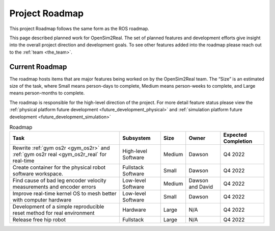 .. _roadmap:

===============
Project Roadmap
===============

This project Roadmap follows the same form as the ROS roadmap.

This page described planned work for OpenSim2Real. The set of planned features
and development efforts give insight into the overall project direction and
development goals. To see other features added into the roadmap please reach out
to the :ref:`team <the_team>`.

Current Roadmap
===============

The roadmap hosts items that are major features being worked on by the OpenSim2Real team.
The “Size” is an estimated size of the task, where Small means person-days to complete,
Medium means person-weeks to complete, and Large means person-months to complete.

The roadmap is responsible for the high-level direction of the project. For more detail
feature status please view the :ref:`physical platform future development <future_development_physical>` and
:ref:`simulation platform future development <future_development_simulation>`

.. list-table:: Roadmap
   :header-rows: 1

   * - Task
     - Subsystem
     - Size
     - Owner
     - Expected Completion

   * - Rewrite :ref:`gym os2r <gym_os2r>` and :ref:`gym os2r real <gym_os2r_real` for real-time
     - High-level Software
     - Medium
     - Dawson
     - Q4 2022

   * - Create container for the physical robot software workspace.
     - Fullstack Software
     - Small
     - Dawson
     - Q4 2022

   * - Find cause of bad leg encoder velocity measurements and encoder errors
     - Low-level Software
     - Medium
     - Dawson and David
     - Q4 2022

   * - Improve real-time kernel OS to mesh better with computer hardware
     - Low-level Software
     - Small
     - Dawson
     - Q4 2022

   * - Development of a simple reproducible reset method for real environment
     - Hardware
     - Large
     - N/A
     - Q4 2022

   * - Release free hip robot
     - Fullstack
     - Large
     - N/A
     - Q4 2022

.. footbibliography::
